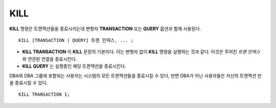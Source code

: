 ****
KILL
****

**KILL** 명령은 트랜잭션들을 종료시키는데 변형자 **TRANSACTION** 또는 **QUERY** 옵션과 함께 사용된다.

::

    KILL [TRANSACTION | QUERY] 트랜 인덱스, ... ;

\

* **KILL TRANSACTION** 이 **KILL** 문장의 기본이다. 이는 변형자 없이 **KILL** 명령을 실행하는 것과 같다. 이것은 주어진 *트랜 인덱스* 와 연관된 연결을 종료시킨다. 

* **KILL QUERY** 는 실행중인 해당 트랜잭션을 종료시킨다. 

DBA와 DBA 그룹에 포함되는 사용자는 시스템의 모든 트랜잭션들을 종료시킬 수 있다, 반면 DBA가 아닌 사용자들은 자신의 트랜잭션 만을 종료시킬 수 있디.    

::

    KILL TRANSACTION 1;
    
